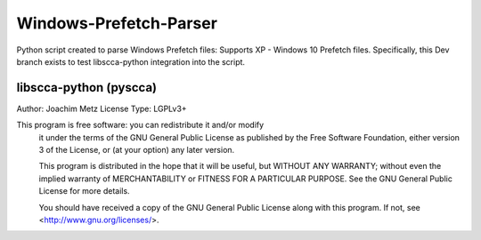 Windows-Prefetch-Parser
========================
Python script created to parse Windows Prefetch files: Supports XP - Windows 10 Prefetch files. Specifically, this Dev branch exists to test libscca-python integration into the script.


libscca-python (pyscca)
-------------------------
Author: Joachim Metz
License Type: LGPLv3+

This program is free software: you can redistribute it and/or modify
    it under the terms of the GNU General Public License as published by
    the Free Software Foundation, either version 3 of the License, or
    (at your option) any later version.

    This program is distributed in the hope that it will be useful,
    but WITHOUT ANY WARRANTY; without even the implied warranty of
    MERCHANTABILITY or FITNESS FOR A PARTICULAR PURPOSE.  See the
    GNU General Public License for more details.

    You should have received a copy of the GNU General Public License
    along with this program.  If not, see <http://www.gnu.org/licenses/>.
